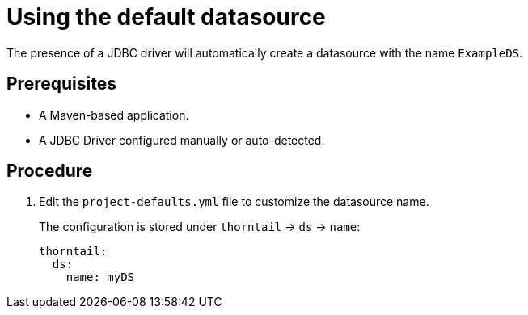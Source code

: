 
[id='using-default-datasource_{context}']
= Using the default datasource

The presence of a JDBC driver will automatically create a datasource with the name `ExampleDS`.

[discrete]
== Prerequisites

* A Maven-based application.
* A JDBC Driver configured manually or auto-detected.

[discrete]
== Procedure

. Edit the `project-defaults.yml` file to customize the datasource name.
+
The configuration is stored under `thorntail`
-> `ds` -> `name`:
+
[source,yaml]
----
thorntail:
  ds:
    name: myDS
----
